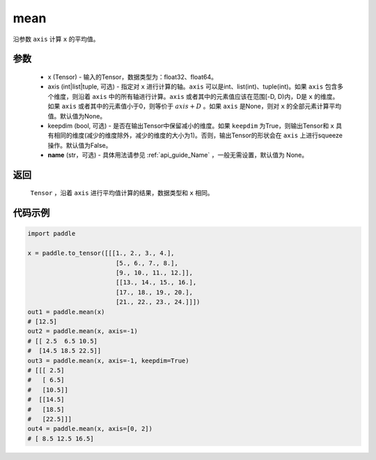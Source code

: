 .. _cn_api_tensor_cn_mean:

mean
-------------------------------

.. py:function:: paddle.mean(x, axis=None, keepdim=False, name=None)



沿参数 ``axis`` 计算 ``x`` 的平均值。

参数
::::::::::
    - x (Tensor) - 输入的Tensor，数据类型为：float32、float64。
    - axis (int|list|tuple, 可选) - 指定对 ``x`` 进行计算的轴。``axis`` 可以是int、list(int)、tuple(int)。如果 ``axis`` 包含多个维度，则沿着 ``axis`` 中的所有轴进行计算。``axis`` 或者其中的元素值应该在范围[-D, D)内，D是 ``x`` 的维度。如果 ``axis`` 或者其中的元素值小于0，则等价于 :math:`axis + D` 。如果 ``axis`` 是None，则对 ``x`` 的全部元素计算平均值。默认值为None。
    - keepdim (bool, 可选) - 是否在输出Tensor中保留减小的维度。如果 ``keepdim`` 为True，则输出Tensor和 ``x`` 具有相同的维度(减少的维度除外，减少的维度的大小为1)。否则，输出Tensor的形状会在 ``axis`` 上进行squeeze操作。默认值为False。
    - **name** (str，可选) - 具体用法请参见  :ref:`api_guide_Name` ，一般无需设置，默认值为 None。

返回
::::::::::
    ``Tensor`` ，沿着 ``axis`` 进行平均值计算的结果，数据类型和 ``x`` 相同。

代码示例
::::::::::

.. code-block:: python

    import paddle

    x = paddle.to_tensor([[[1., 2., 3., 4.],
                            [5., 6., 7., 8.],
                            [9., 10., 11., 12.]],
                            [[13., 14., 15., 16.],
                            [17., 18., 19., 20.],
                            [21., 22., 23., 24.]]])
    out1 = paddle.mean(x)
    # [12.5]
    out2 = paddle.mean(x, axis=-1)
    # [[ 2.5  6.5 10.5]
    #  [14.5 18.5 22.5]]
    out3 = paddle.mean(x, axis=-1, keepdim=True)
    # [[[ 2.5]
    #   [ 6.5]
    #   [10.5]]
    #  [[14.5]
    #   [18.5]
    #   [22.5]]]
    out4 = paddle.mean(x, axis=[0, 2])
    # [ 8.5 12.5 16.5]
